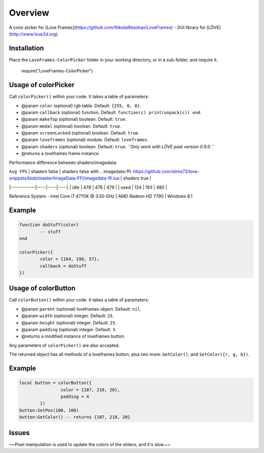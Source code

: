 Overview
========

A color picker for [Love Frames](https://github.com/NikolaiResokav/LoveFrames) - GUI library for [LÖVE](http://www.love2d.org).

Installation
------------

Place the ``LoveFrames-ColorPicker`` folder in your working directory, or in a sub-folder, and require it.

	require("LoveFrames-ColorPicker")


Usage of colorPicker
--------------------

Call ``colorPicker()`` within your code. It takes a table of parameters:

* @param ``color`` (optional) rgb table. Default: ``{255, 0, 0}``.
* @param ``callback`` (optional) function. Default: ``function(c) print(unpack(c)) end``.
* @param ``makeTop`` (optional) boolean. Default: ``true``.
* @param ``modal`` (optional) boolean. Default: ``true``.
* @param ``screenLocked`` (optional) boolean. Default: ``true``.
* @param ``loveframes`` (optional) module. Default: ``loveframes``.
* @param ``shaders`` (optional) boolean. Default: ``true``. *``Only work with LÖVE past version 0.9.0.``*
* @returns a loveframes frame instance.

Performance difference between shaders/imagedata:

| ``Avg FPS`` | shaders false | shaders false with .. imagedata-ffi: https://github.com/slime73/love-snippets/blob/master/ImageData-FFI/imagedata-ffi.lua | shaders true |
|:------------|----:|----:|----:|
| idle        | 478 | 478 | 479 |
| used        | 124 | 193 | 480 |

Reference System - Intel Core i7 4770K @ 3.50 GHz | AMD Radeon HD 7790 | Windows 8.1

Example
-------

.. code-block:: lua

	function doStuff(color)
		-- stuff
	end

	colorPicker({
		color = {164, 198, 57},
		callback = doStuff
	})

.. image:: colorPicker.png
  :alt: Screenshot

Usage of colorButton
--------------------

Call ``colorButton()`` within your code. It takes a table of parameters:

* @param ``parent`` (optional) loveframes object. Default: ``nil``.
* @param ``width`` (optional) integer. Default: ``25``.
* @param ``height`` (optional) integer. Default: ``25``.
* @param ``padding`` (optional) integer. Default: ``3``.
* @returns a modified instance of loveframes button.

Any parameters of ``colorPicker()`` are also accepted.

The returned object has all methods of a loveframes button, plus two more: ``GetColor()``, and ``SetColor({r, g, b})``.

Example
-------

.. code-block:: lua

	local button = colorButton({
			color = {107, 218, 20},
			padding = 4
		})
	button:SetPos(100, 100)
	button:GetColor() -- returns {107, 218, 20}

.. image:: colorButton.gif
  :alt: Screenshot

Issues
------
~~Pixel manipulation is used to update the colors of the sliders, and it's slow.~~